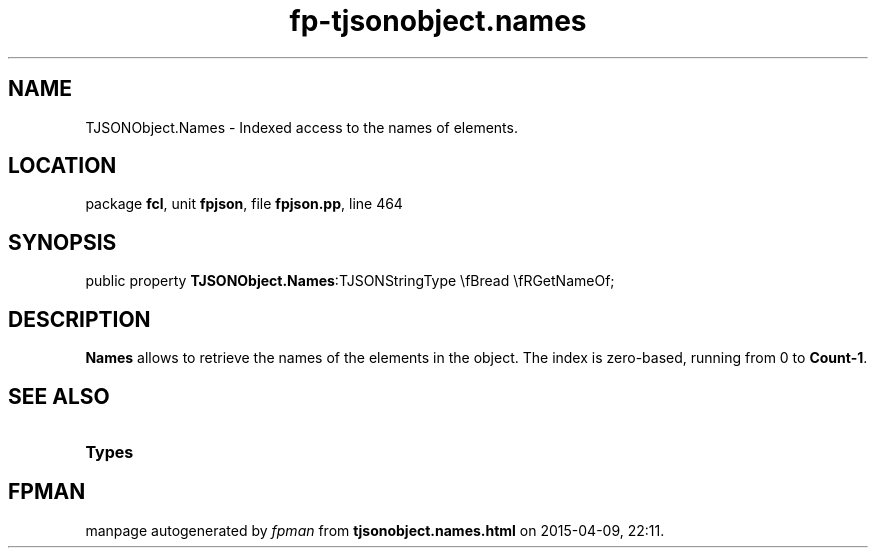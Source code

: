 .\" file autogenerated by fpman
.TH "fp-tjsonobject.names" 3 "2014-03-14" "fpman" "Free Pascal Programmer's Manual"
.SH NAME
TJSONObject.Names - Indexed access to the names of elements.
.SH LOCATION
package \fBfcl\fR, unit \fBfpjson\fR, file \fBfpjson.pp\fR, line 464
.SH SYNOPSIS
public property  \fBTJSONObject.Names\fR:TJSONStringType \\fBread \\fRGetNameOf;
.SH DESCRIPTION
\fBNames\fR allows to retrieve the names of the elements in the object. The index is zero-based, running from 0 to \fBCount-1\fR.


.SH SEE ALSO
.TP
.B Types


.SH FPMAN
manpage autogenerated by \fIfpman\fR from \fBtjsonobject.names.html\fR on 2015-04-09, 22:11.

